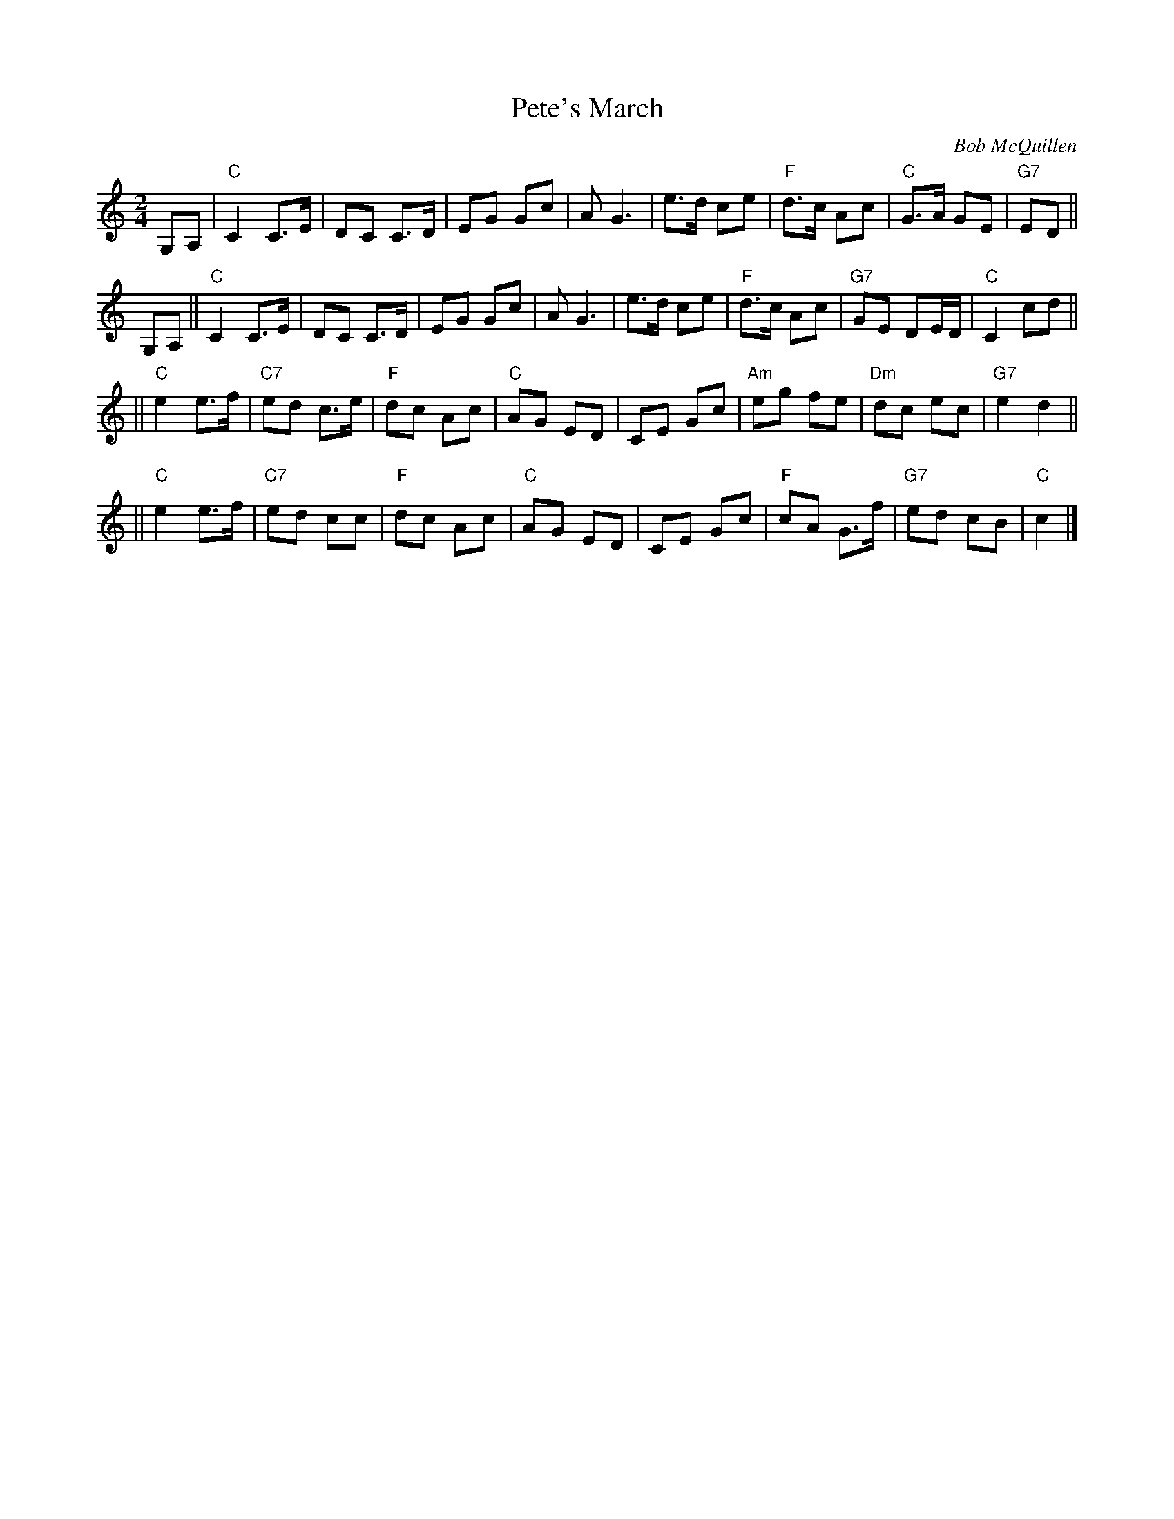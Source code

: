 X: 1
T: Pete's March
C: Bob McQuillen
%D:1979
Z: John Chambers <jc:trillian.mit.edu>
M: 2/4
L: 1/8
K: C
G,A, \
| "C"C2  C>E \
| DC C>D \
| EG Gc \
| AG3 \
| e>d ce \
| "F"d>c Ac \
| "C"G>A GE \
| "G7"ED ||
G,A, \
|| "C"C2  C>E \
| DC C>D \
| EG Gc \
| AG3 \
| e>d ce \
| "F"d>c Ac \
| "G7"GE DE/D/ \
| "C"C2 cd ||
|| "C"e2 e>f \
| "C7"ed c>e \
| "F"dc Ac \
| "C"AG ED \
| CE Gc \
| "Am"eg fe \
| "Dm"dc ec \
| "G7"e2 d2 ||
|| "C"e2 e>f \
| "C7"ed cc \
| "F"dc Ac \
| "C"AG ED \
| CE Gc \
| "F"cA G>f \
| "G7"ed cB \
| "C"c2 |]
